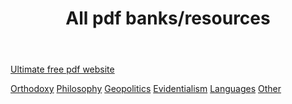 :PROPERTIES:
:ID:       fb1ff0c4-b793-4c68-9142-c57ee0b3eb51
:END:
#+TITLE: All pdf banks/resources

[[https://pdfdrive.to][Ultimate free pdf website]]

[[https://1drv.ms/u/s!AmZhrxHh3op1if1xdtHQsXuR3HUTGA?e=gmJl9M][Orthodoxy]]
[[https://1drv.ms/u/s!AmZhrxHh3op1iocBberytc3AKnQ0yg?e=HFD2BX][Philosophy]]
[[https://1drv.ms/u/s!AmZhrxHh3op1ioskxAZfBfV6zIN33w?e=4H5sHR][Geopolitics]]
[[https://1drv.ms/u/s!AmZhrxHh3op1ipUK2_TooNf8xP5u1Q?e=VWmV8Y][Evidentialism]]
[[https://1drv.ms/u/s!AmZhrxHh3op1iqQp-MpwpF03P-GRkA?e=eqaJkr][Languages]]
[[https://1drv.ms/u/s!AmZhrxHh3op1io1ZiPaMaScMmrvKmw?e=l4JvEZ][Other]]
